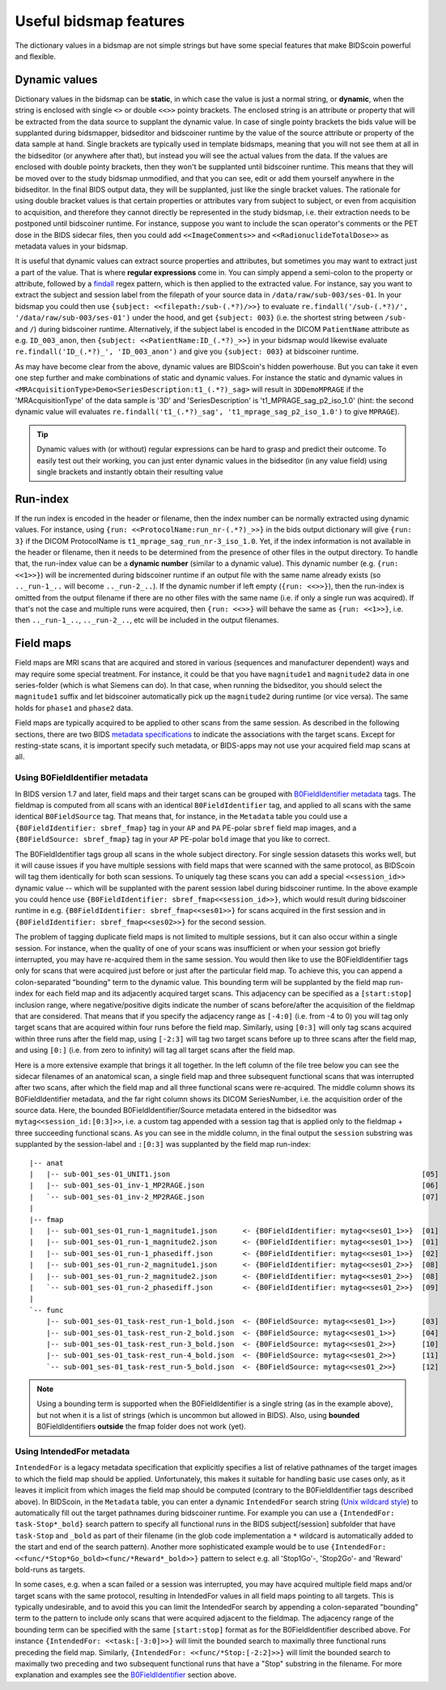 Useful bidsmap features
=======================

The dictionary values in a bidsmap are not simple strings but have some special features that make BIDScoin powerful and flexible.

Dynamic values
--------------
Dictionary values in the bidsmap can be **static**, in which case the value is just a normal string, or **dynamic**, when the string is enclosed with single ``<>`` or double ``<<>>`` pointy brackets. The enclosed string is an attribute or property that will be extracted from the data source to supplant the dynamic value. In case of single pointy brackets the bids value will be supplanted during bidsmapper, bidseditor and bidscoiner runtime by the value of the source attribute or property of the data sample at hand. Single brackets are typically used in template bidsmaps, meaning that you will not see them at all in the bidseditor (or anywhere after that), but instead you will see the actual values from the data. If the values are enclosed with double pointy brackets, then they won't be supplanted until bidscoiner runtime. This means that they will be moved over to the study bidsmap unmodified, and that you can see, edit or add them yourself anywhere in the bidseditor. In the final BIDS output data, they will be supplanted, just like the single bracket values. The rationale for using double bracket values is that certain properties or attributes vary from subject to subject, or even from acquisition to acquisition, and therefore they cannot directly be represented in the study bidsmap, i.e. their extraction needs to be postponed until bidscoiner runtime. For instance, suppose you want to include the scan operator's comments or the PET dose in the BIDS sidecar files, then you could add ``<<ImageComments>>`` and ``<<RadionuclideTotalDose>>`` as metadata values in your bidsmap.

It is useful that dynamic values can extract source properties and attributes, but sometimes you may want to extract just a part of the value. That is where **regular expressions** come in. You can simply append a semi-colon to the property or attribute, followed by a `findall <https://docs.python.org/3/library/re.html#re.findall>`__ regex pattern, which is then applied to the extracted value. For instance, say you want to extract the subject and session label from the filepath of your source data in ``/data/raw/sub-003/ses-01``. In your bidsmap you could then use ``{subject: <<filepath:/sub-(.*?)/>>}`` to evaluate ``re.findall('/sub-(.*?)/', '/data/raw/sub-003/ses-01')`` under the hood, and get ``{subject: 003}`` (i.e. the shortest string between ``/sub-`` and ``/``) during bidscoiner runtime. Alternatively, if the subject label is encoded in the DICOM ``PatientName`` attribute as e.g. ``ID_003_anon``, then ``{subject: <<PatientName:ID_(.*?)_>>}`` in your bidsmap would likewise evaluate ``re.findall('ID_(.*?)_', 'ID_003_anon')`` and give you ``{subject: 003}`` at bidscoiner runtime.

As may have become clear from the above, dynamic values are BIDScoin's hidden powerhouse. But you can take it even one step further and make combinations of static and dynamic values. For instance the static and dynamic values in ``<MRAcquisitionType>Demo<SeriesDescription:t1_(.*?)_sag>`` will result in ``3DDemoMPRAGE`` if the 'MRAcquisitionType' of the data sample is '3D' and 'SeriesDescription' is 't1_MPRAGE_sag_p2_iso_1.0' (hint: the second dynamic value will evaluates ``re.findall('t1_(.*?)_sag', 't1_mprage_sag_p2_iso_1.0')`` to give ``MPRAGE``).

.. tip::
   Dynamic values with (or without) regular expressions can be hard to grasp and predict their outcome. To easily test out their working, you can just enter dynamic values in the bidseditor (in any value field) using single brackets and instantly obtain their resulting value

Run-index
---------
If the run index is encoded in the header or filename, then the index number can be normally extracted using dynamic values. For instance, using ``{run: <<ProtocolName:run_nr-(.*?)_>>}`` in the bids output dictionary will give ``{run: 3}`` if the DICOM ProtocolName is ``t1_mprage_sag_run_nr-3_iso_1.0``. Yet, if the index information is not available in the header or filename, then it needs to be determined from the presence of other files in the output directory. To handle that, the run-index value can be a **dynamic number** (similar to a dynamic value). This dynamic number (e.g. ``{run: <<1>>}``) will be incremented during bidscoiner runtime if an output file with the same name already exists (so ``.._run-1_..`` will become ``.._run-2_..``). If the dynamic number if left empty (``{run: <<>>}``), then the run-index is omitted from the output filename if there are no other files with the same name (i.e. if only a single run was acquired). If that's not the case and multiple runs were acquired, then ``{run: <<>>}`` will behave the same as ``{run: <<1>>}``, i.e. then ``.._run-1_..``, ``.._run-2_..``, etc will be included in the output filenames.

Field maps
----------

Field maps are MRI scans that are acquired and stored in various (sequences and manufacturer dependent) ways and may require some special treatment. For instance, it could be that you have ``magnitude1`` and ``magnitude2`` data in one series-folder (which is what Siemens can do). In that case, when running the bidseditor, you should select the ``magnitude1`` suffix and let bidscoiner automatically pick up the ``magnitude2`` during runtime (or vice versa). The same holds for ``phase1`` and ``phase2`` data.

Field maps are typically acquired to be applied to other scans from the same session. As described in the following sections, there are two BIDS `metadata specifications <https://bids-specification.readthedocs.io/en/stable/04-modality-specific-files/01-magnetic-resonance-imaging-data.html#expressing-the-mr-protocol-intent-for-fieldmaps>`__ to indicate the associations with the target scans. Except for resting-state scans, it is important specify such metadata, or BIDS-apps may not use your acquired field map scans at all.

Using B0FieldIdentifier metadata
^^^^^^^^^^^^^^^^^^^^^^^^^^^^^^^^
In BIDS version 1.7 and later, field maps and their target scans can be grouped with `B0FieldIdentifier metadata <https://bids-specification.readthedocs.io/en/stable/04-modality-specific-files/01-magnetic-resonance-imaging-data.html#using-b0fieldidentifier-metadata>`__ tags. The fieldmap is computed from all scans with an identical ``B0FieldIdentifier`` tag, and applied to all scans with the same identical ``B0FieldSource`` tag. That means that, for instance, in the ``Metadata`` table you could use a ``{B0FieldIdentifier: sbref_fmap}`` tag in your ``AP`` and ``PA`` PE-polar ``sbref`` field map images, and a ``{B0FieldSource: sbref_fmap}`` tag in your ``AP`` PE-polar ``bold`` image that you like to correct.

The B0FieldIdentifier tags group all scans in the whole subject directory. For single session datasets this works well, but it will cause issues if you have multiple sessions with field maps that were scanned with the same protocol, as BIDScoin will tag them identically for both scan sessions. To uniquely tag these scans you can add a special ``<<session_id>>`` dynamic value -- which will be supplanted with the parent session label during bidscoiner runtime. In the above example you could hence use ``{B0FieldIdentifier: sbref_fmap<<session_id>>}``, which would result during bidscoiner runtime in e.g. ``{B0FieldIdentifier: sbref_fmap<<ses01>>}`` for scans acquired in the first session and in ``{B0FieldIdentifier: sbref_fmap<<ses02>>}`` for the second session.

The problem of tagging duplicate field maps is not limited to multiple sessions, but it can also occur within a single session. For instance, when the quality of one of your scans was insufficient or when your session got briefly interrupted, you may have re-acquired them in the same session. You would then like to use the B0FieldIdentifier tags only for scans that were acquired just before or just after the particular field map. To achieve this, you can append a colon-separated "bounding" term to the dynamic value. This bounding term will be supplanted by the field map run-index for each field map and its adjacently acquired target scans. This adjacency can be specified as a ``[start:stop]`` inclusion range, where negative/positive digits indicate the number of scans before/after the acquisition of the fieldmap that are considered. That means that if you specify the adjacency range as ``[-4:0]`` (i.e. from -4 to 0) you will tag only target scans that are acquired within four runs before the field map. Similarly, using ``[0:3]`` will only tag scans acquired within three runs after the field map, using ``[-2:3]`` will tag two target scans before up to three scans after the field map, and using ``[0:]`` (i.e. from zero to infinity) will tag all target scans after the field map.

Here is a more extensive example that brings it all together. In the left column of the file tree below you can see the sidecar filenames of an anatomical scan, a single field map and three subsequent functional scans that was interrupted after two scans, after which the field map and all three functional scans were re-acquired. The middle column shows its B0FieldIdentifier metadata, and the far right column shows its DICOM SeriesNumber, i.e. the acquisition order of the source data. Here, the bounded B0FieldIdentifier/Source metadata entered in the bidseditor was ``mytag<<session_id:[0:3]>>``, i.e. a custom tag appended with a session tag that is applied only to the fieldmap + three succeeding functional scans. As you can see in the middle column, in the final output the ``session`` substring was supplanted by the session-label and ``:[0:3]`` was supplanted by the field map run-index::

    |-- anat
    |   |-- sub-001_ses-01_UNIT1.json                                                           [05]
    |   |-- sub-001_ses-01_inv-1_MP2RAGE.json                                                   [06]
    |   `-- sub-001_ses-01_inv-2_MP2RAGE.json                                                   [07]
    |
    |-- fmap
    |   |-- sub-001_ses-01_run-1_magnitude1.json      <- {B0FieldIdentifier: mytag<<ses01_1>>}  [01]
    |   |-- sub-001_ses-01_run-1_magnitude2.json      <- {B0FieldIdentifier: mytag<<ses01_1>>}  [01]
    |   |-- sub-001_ses-01_run-1_phasediff.json       <- {B0FieldIdentifier: mytag<<ses01_1>>}  [02]
    |   |-- sub-001_ses-01_run-2_magnitude1.json      <- {B0FieldIdentifier: mytag<<ses01_2>>}  [08]
    |   |-- sub-001_ses-01_run-2_magnitude2.json      <- {B0FieldIdentifier: mytag<<ses01_2>>}  [08]
    |   `-- sub-001_ses-01_run-2_phasediff.json       <- {B0FieldIdentifier: mytag<<ses01_2>>}  [09]
    |
    `-- func
        |-- sub-001_ses-01_task-rest_run-1_bold.json  <- {B0FieldSource: mytag<<ses01_1>>}      [03]
        |-- sub-001_ses-01_task-rest_run-2_bold.json  <- {B0FieldSource: mytag<<ses01_1>>}      [04]
        |-- sub-001_ses-01_task-rest_run-3_bold.json  <- {B0FieldSource: mytag<<ses01_2>>}      [10]
        |-- sub-001_ses-01_task-rest_run-4_bold.json  <- {B0FieldSource: mytag<<ses01_2>>}      [11]
        `-- sub-001_ses-01_task-rest_run-5_bold.json  <- {B0FieldSource: mytag<<ses01_2>>}      [12]

.. note::
   Using a bounding term is supported when the B0FieldIdentifier is a single string (as in the example above), but not when it is a list of strings (which is uncommon but allowed in BIDS). Also, using **bounded** B0FieldIdentifiers **outside** the fmap folder does not work (yet).

Using IntendedFor metadata
^^^^^^^^^^^^^^^^^^^^^^^^^^

``IntendedFor`` is a legacy metadata specification that explicitly specifies a list of relative pathnames of the target images to which the field map should be applied. Unfortunately, this makes it suitable for handling basic use cases only, as it leaves it implicit from which images the field map should be computed (contrary to the B0FieldIdentifier tags described above). In BIDScoin, in the ``Metadata`` table, you can enter a dynamic ``IntendedFor`` search string (`Unix wildcard style <https://docs.python.org/3/library/pathlib.html#pathlib.Path.glob>`__) to automatically fill out the target pathnames during bidscoiner runtime. For example you can use a ``{IntendedFor: task-Stop*_bold}`` search pattern to specify all functional runs in the BIDS subject[/session] subfolder that have ``task-Stop`` and ``_bold`` as part of their filename (in the glob code implementation a ``*`` wildcard is automatically added to the start and end of the search pattern). Another more sophisticated example would be to use ``{IntendedFor: <<func/*Stop*Go_bold><func/*Reward*_bold>>}`` pattern to select e.g. all 'Stop1Go'-, 'Stop2Go'- and 'Reward' bold-runs as targets.

In some cases, e.g. when a scan failed or a session was interrupted, you may have acquired multiple field maps and/or target scans with the same protocol, resulting in IntendedFor values in all field maps pointing to all targets. This is typically undesirable, and to avoid this you can limit the IntendedFor search by appending a colon-separated "bounding" term to the pattern to include only scans that were acquired adjacent to the fieldmap. The adjacency range of the bounding term can be specified with the same ``[start:stop]`` format as for the B0FieldIdentifier described above. For instance ``{IntendedFor: <<task:[-3:0]>>}`` will limit the bounded search to maximally three functional runs preceding the field map. Similarly, ``{IntendedFor: <<func/*Stop:[-2:2]>>}`` will limit the bounded search to maximally two preceding and two subsequent functional runs that have a "Stop" substring in the filename. For more explanation and examples see the `B0FieldIdentifier <#using-b0fieldidentifier-metadata>`__ section above.
